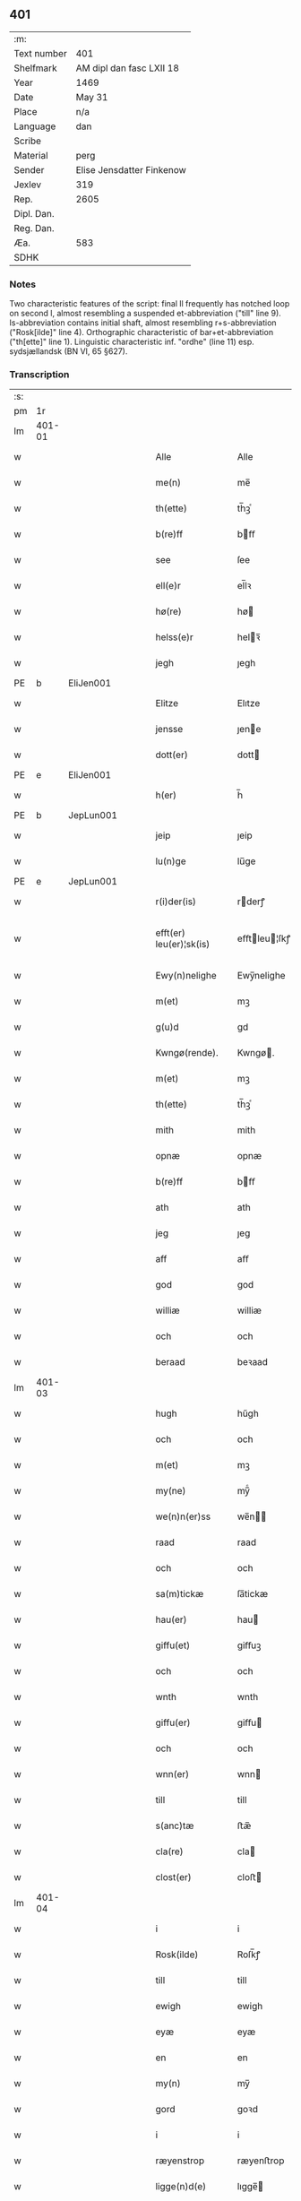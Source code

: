 ** 401
| :m:         |                           |
| Text number | 401                       |
| Shelfmark   | AM dipl dan fasc LXII 18  |
| Year        | 1469                      |
| Date        | May 31                    |
| Place       | n/a                       |
| Language    | dan                       |
| Scribe      |                           |
| Material    | perg                      |
| Sender      | Elise Jensdatter Finkenow |
| Jexlev      | 319                       |
| Rep.        | 2605                      |
| Dipl. Dan.  |                           |
| Reg. Dan.   |                           |
| Æa.         | 583                       |
| SDHK        |                           |

*** Notes
Two characteristic features of the script: final ll frequently has notched loop
on second l, almost resembling a suspended et-abbreviation ("till" line
9). Is-abbreviation contains initial shaft, almost resembling r+s-abbreviation
("Rosk[ilde]" line 4). Orthographic characteristic of bar+et-abbreviation
("th[ette]" line 1). Linguistic characteristic inf. "ordhe" (line 11)
esp. sydsjællandsk (BN VI, 65 §627).


*** Transcription
| :s: |        |   |   |   |   |                         |              |   |   |   |        |     |   |   |   |               |
| pm  | 1r     |   |   |   |   |                         |              |   |   |   |        |     |   |   |   |               |
| lm  | 401-01 |   |   |   |   |                         |              |   |   |   |        |     |   |   |   |               |
| w   |        |   |   |   |   | Alle                    | Alle         |   |   |   |        | dan |   |   |   |        401-01 |
| w   |        |   |   |   |   | me(n)                   | me̅           |   |   |   |        | dan |   |   |   |        401-01 |
| w   |        |   |   |   |   | th(ette)                | th̅ꝫͤ          |   |   |   |        | dan |   |   |   |        401-01 |
| w   |        |   |   |   |   | b(re)ff                 | bﬀ          |   |   |   |        | dan |   |   |   |        401-01 |
| w   |        |   |   |   |   | see                     | ſee          |   |   |   |        | dan |   |   |   |        401-01 |
| w   |        |   |   |   |   | ell(e)r                 | el̅lꝛ         |   |   |   |        | dan |   |   |   |        401-01 |
| w   |        |   |   |   |   | hø(re)                  | hø          |   |   |   |        | dan |   |   |   |        401-01 |
| w   |        |   |   |   |   | helss(e)r               | helꝛ̅        |   |   |   |        | dan |   |   |   |        401-01 |
| w   |        |   |   |   |   | jegh                    | ȷegh         |   |   |   |        | dan |   |   |   |        401-01 |
| PE  | b      | EliJen001  |   |   |   |                         |              |   |   |   |        |     |   |   |   |               |
| w   |        |   |   |   |   | Elitze                  | Elıtze       |   |   |   |        | dan |   |   |   |        401-01 |
| w   |        |   |   |   |   | jensse                  | ȷene        |   |   |   |        | dan |   |   |   |        401-01 |
| w   |        |   |   |   |   | dott(er)                | dott        |   |   |   |        | dan |   |   |   |        401-01 |
| PE  | e      | EliJen001  |   |   |   |                         |              |   |   |   |        |     |   |   |   |               |
| w   |        |   |   |   |   | h(er)                   | h̅            |   |   |   |        | dan |   |   |   |        401-01 |
| PE  | b      | JepLun001  |   |   |   |                         |              |   |   |   |        |     |   |   |   |               |
| w   |        |   |   |   |   | jeip                    | ȷeip         |   |   |   |        | dan |   |   |   |        401-01 |
| w   |        |   |   |   |   | lu(n)ge                 | lu̅ge         |   |   |   |        | dan |   |   |   |        401-01 |
| PE  | e      | JepLun001  |   |   |   |                         |              |   |   |   |        |     |   |   |   |               |
| w   |        |   |   |   |   | r(i)der(is)             | rderꝭ       |   |   |   |        | dan |   |   |   |        401-01 |
| w   |        |   |   |   |   | efft(er) leu(er)¦sk(is) | eﬀtleu¦ſkꝭ |   |   |   |        | dan |   |   |   | 401-01—401-02 |
| w   |        |   |   |   |   | Ewy(n)nelighe           | Ewy̅nelighe   |   |   |   |        | dan |   |   |   |        401-02 |
| w   |        |   |   |   |   | m(et)                   | mꝫ           |   |   |   |        | dan |   |   |   |        401-02 |
| w   |        |   |   |   |   | g(u)d                   | gd           |   |   |   |        | dan |   |   |   |        401-02 |
| w   |        |   |   |   |   | Kwngø(rende).           | Kwngø.      |   |   |   | de-sup | dan |   |   |   |        401-02 |
| w   |        |   |   |   |   | m(et)                   | mꝫ           |   |   |   |        | dan |   |   |   |        401-02 |
| w   |        |   |   |   |   | th(ette)                | th̅ꝫͤ          |   |   |   |        | dan |   |   |   |        401-02 |
| w   |        |   |   |   |   | mith                    | mith         |   |   |   |        | dan |   |   |   |        401-02 |
| w   |        |   |   |   |   | opnæ                    | opnæ         |   |   |   |        | dan |   |   |   |        401-02 |
| w   |        |   |   |   |   | b(re)ff                 | bﬀ          |   |   |   |        | dan |   |   |   |        401-02 |
| w   |        |   |   |   |   | ath                     | ath          |   |   |   |        | dan |   |   |   |        401-02 |
| w   |        |   |   |   |   | jeg                     | ȷeg          |   |   |   |        | dan |   |   |   |        401-02 |
| w   |        |   |   |   |   | aff                     | aﬀ           |   |   |   |        | dan |   |   |   |        401-02 |
| w   |        |   |   |   |   | god                     | god          |   |   |   |        | dan |   |   |   |        401-02 |
| w   |        |   |   |   |   | williæ                  | williæ       |   |   |   |        | dan |   |   |   |        401-02 |
| w   |        |   |   |   |   | och                     | och          |   |   |   |        | dan |   |   |   |        401-02 |
| w   |        |   |   |   |   | beraad                  | beꝛaad       |   |   |   |        | dan |   |   |   |        401-02 |
| lm  | 401-03 |   |   |   |   |                         |              |   |   |   |        |     |   |   |   |               |
| w   |        |   |   |   |   | hugh                    | hűgh         |   |   |   |        | dan |   |   |   |        401-03 |
| w   |        |   |   |   |   | och                     | och          |   |   |   |        | dan |   |   |   |        401-03 |
| w   |        |   |   |   |   | m(et)                   | mꝫ           |   |   |   |        | dan |   |   |   |        401-03 |
| w   |        |   |   |   |   | my(ne)                  | my̅ͤ           |   |   |   |        | dan |   |   |   |        401-03 |
| w   |        |   |   |   |   | we(n)n(er)ss            | we̅n        |   |   |   |        | dan |   |   |   |        401-03 |
| w   |        |   |   |   |   | raad                    | raad         |   |   |   |        | dan |   |   |   |        401-03 |
| w   |        |   |   |   |   | och                     | och          |   |   |   |        | dan |   |   |   |        401-03 |
| w   |        |   |   |   |   | sa(m)tickæ              | ſa̅tickæ      |   |   |   |        | dan |   |   |   |        401-03 |
| w   |        |   |   |   |   | hau(er)                 | hau         |   |   |   |        | dan |   |   |   |        401-03 |
| w   |        |   |   |   |   | giffu(et)               | giﬀuꝫ        |   |   |   |        | dan |   |   |   |        401-03 |
| w   |        |   |   |   |   | och                     | och          |   |   |   |        | dan |   |   |   |        401-03 |
| w   |        |   |   |   |   | wnth                    | wnth         |   |   |   |        | dan |   |   |   |        401-03 |
| w   |        |   |   |   |   | giffu(er)               | giﬀu        |   |   |   |        | dan |   |   |   |        401-03 |
| w   |        |   |   |   |   | och                     | och          |   |   |   |        | dan |   |   |   |        401-03 |
| w   |        |   |   |   |   | wnn(er)                 | wnn         |   |   |   |        | dan |   |   |   |        401-03 |
| w   |        |   |   |   |   | till                    | till         |   |   |   |        | dan |   |   |   |        401-03 |
| w   |        |   |   |   |   | s(anc)tæ                | ﬅæ̅           |   |   |   |        | dan |   |   |   |        401-03 |
| w   |        |   |   |   |   | cla(re)                 | cla         |   |   |   |        | dan |   |   |   |        401-03 |
| w   |        |   |   |   |   | clost(er)               | cloﬅ        |   |   |   |        | dan |   |   |   |        401-03 |
| lm  | 401-04 |   |   |   |   |                         |              |   |   |   |        |     |   |   |   |               |
| w   |        |   |   |   |   | i                       | i            |   |   |   |        | dan |   |   |   |        401-04 |
| w   |        |   |   |   |   | Rosk(ilde)              | Roſk̅ꝭ        |   |   |   |        | dan |   |   |   |        401-04 |
| w   |        |   |   |   |   | till                    | till         |   |   |   |        | dan |   |   |   |        401-04 |
| w   |        |   |   |   |   | ewigh                   | ewigh        |   |   |   |        | dan |   |   |   |        401-04 |
| w   |        |   |   |   |   | eyæ                     | eyæ          |   |   |   |        | dan |   |   |   |        401-04 |
| w   |        |   |   |   |   | en                      | en           |   |   |   |        | dan |   |   |   |        401-04 |
| w   |        |   |   |   |   | my(n)                   | my̅           |   |   |   |        | dan |   |   |   |        401-04 |
| w   |        |   |   |   |   | gord                    | goꝛd         |   |   |   |        | dan |   |   |   |        401-04 |
| w   |        |   |   |   |   | i                       | i            |   |   |   |        | dan |   |   |   |        401-04 |
| w   |        |   |   |   |   | ræyenstrop              | ræyenﬅrop    |   |   |   |        | dan |   |   |   |        401-04 |
| w   |        |   |   |   |   | ligge(n)d(e)            | lıgge̅       |   |   |   |        | dan |   |   |   |        401-04 |
| w   |        |   |   |   |   | i                       | i            |   |   |   |        | dan |   |   |   |        401-04 |
| PL  | b      |   |   |   |   |                         |              |   |   |   |        |     |   |   |   |               |
| w   |        |   |   |   |   | gwnn(er)sløff           | gwnnſløﬀ    |   |   |   |        | dan |   |   |   |        401-04 |
| w   |        |   |   |   |   | songh                   | ſongh        |   |   |   |        | dan |   |   |   |        401-04 |
| PL  | e      |   |   |   |   |                         |              |   |   |   |        |     |   |   |   |               |
| w   |        |   |   |   |   | i                       | i            |   |   |   |        | dan |   |   |   |        401-04 |
| PL  | b      |   |   |   |   |                         |              |   |   |   |        |     |   |   |   |               |
| w   |        |   |   |   |   | flackæb(er)gs           | flackæbg   |   |   |   |        | dan |   |   |   |        401-04 |
| w   |        |   |   |   |   | h(eret)                 | h̅ꝭᷓ           |   |   |   |        | dan |   |   |   |        401-04 |
| PL  | e      |   |   |   |   |                         |              |   |   |   |        |     |   |   |   |               |
| lm  | 401-05 |   |   |   |   |                         |              |   |   |   |        |     |   |   |   |               |
| w   |        |   |   |   |   | Och                     | Och          |   |   |   |        | dan |   |   |   |        401-05 |
| w   |        |   |   |   |   | giffu(er)               | giﬀu        |   |   |   |        | dan |   |   |   |        401-05 |
| w   |        |   |   |   |   | arlighæ                 | aꝛlighæ      |   |   |   |        | dan |   |   |   |        401-05 |
| w   |        |   |   |   |   | til                     | til          |   |   |   |        | dan |   |   |   |        401-05 |
| w   |        |   |   |   |   | landgillæ               | landgillæ    |   |   |   |        | dan |   |   |   |        401-05 |
| w   |        |   |   |   |   | i                       | i            |   |   |   |        | dan |   |   |   |        401-05 |
| w   |        |   |   |   |   | p(u)nd                  | pn̅d          |   |   |   |        | dan |   |   |   |        401-05 |
| w   |        |   |   |   |   | bygh                    | bẏgh         |   |   |   |        | dan |   |   |   |        401-05 |
| w   |        |   |   |   |   | en                      | e           |   |   |   |        | dan |   |   |   |        401-05 |
| w   |        |   |   |   |   | ørtugh                  | øꝛtűgh       |   |   |   |        | dan |   |   |   |        401-05 |
| w   |        |   |   |   |   | rw                      | rw           |   |   |   |        | dan |   |   |   |        401-05 |
| w   |        |   |   |   |   | i                       | i            |   |   |   |        | dan |   |   |   |        401-05 |
| w   |        |   |   |   |   | laam                    | laam         |   |   |   |        | dan |   |   |   |        401-05 |
| w   |        |   |   |   |   | en                      | e           |   |   |   |        | dan |   |   |   |        401-05 |
| w   |        |   |   |   |   | gooss                   | goo         |   |   |   |        | dan |   |   |   |        401-05 |
| w   |        |   |   |   |   | ii                      | ii           |   |   |   |        | dan |   |   |   |        401-05 |
| w   |        |   |   |   |   | høø⟨n⟩ss                | høø⟨n⟩      |   |   |   |        | dan |   |   |   |        401-05 |
| w   |        |   |   |   |   | Och                     | Och          |   |   |   |        | dan |   |   |   |        401-05 |
| w   |        |   |   |   |   | swyn                    | ſwẏn         |   |   |   |        | dan |   |   |   |        401-05 |
| lm  | 401-06 |   |   |   |   |                         |              |   |   |   |        |     |   |   |   |               |
| w   |        |   |   |   |   | nar                     | naꝛ          |   |   |   |        | dan |   |   |   |        401-06 |
| w   |        |   |   |   |   | som                     | ſo          |   |   |   |        | dan |   |   |   |        401-06 |
| w   |        |   |   |   |   | aldh(e)n                | aldh̅        |   |   |   |        | dan |   |   |   |        401-06 |
| w   |        |   |   |   |   | ær                      | æꝛ           |   |   |   |        | dan |   |   |   |        401-06 |
| p   |        |   |   |   |   | ,                       | ,            |   |   |   |        | dan |   |   |   |        401-06 |
| w   |        |   |   |   |   | och                     | och          |   |   |   |        | dan |   |   |   |        401-06 |
| w   |        |   |   |   |   | arbeydhe                | aꝛbeẏdhe     |   |   |   |        | dan |   |   |   |        401-06 |
| w   |        |   |   |   |   | om                      | o           |   |   |   |        | dan |   |   |   |        401-06 |
| w   |        |   |   |   |   | høsth(e)n               | høﬅh̅        |   |   |   |        | dan |   |   |   |        401-06 |
| w   |        |   |   |   |   | Och                     | Och          |   |   |   |        | dan |   |   |   |        401-06 |
| w   |        |   |   |   |   | m(et)                   | mꝫ           |   |   |   |        | dan |   |   |   |        401-06 |
| w   |        |   |   |   |   | all                     | all          |   |   |   |        | dan |   |   |   |        401-06 |
| w   |        |   |   |   |   | for(nefnde)             | foꝛ.ͩͤ         |   |   |   |        | dan |   |   |   |        401-06 |
| w   |        |   |   |   |   | gotz                    | gotz         |   |   |   |        | dan |   |   |   |        401-06 |
| w   |        |   |   |   |   | tillygælsse             | tillygæle   |   |   |   |        | dan |   |   |   |        401-06 |
| w   |        |   |   |   |   | skow                    | ſkow         |   |   |   |        | dan |   |   |   |        401-06 |
| w   |        |   |   |   |   | m(ar)ck                 | mᷓck          |   |   |   |        | dan |   |   |   |        401-06 |
| w   |        |   |   |   |   | agh(m)r                 | agh̅ꝛ         |   |   |   |        | dan |   |   |   |        401-06 |
| lm  | 401-07 |   |   |   |   |                         |              |   |   |   |        |     |   |   |   |               |
| w   |        |   |   |   |   | engh                    | engh         |   |   |   |        | dan |   |   |   |        401-07 |
| w   |        |   |   |   |   | woth                    | woth         |   |   |   |        | dan |   |   |   |        401-07 |
| w   |        |   |   |   |   | tiwrth                  | tiwꝛth       |   |   |   |        | dan |   |   |   |        401-07 |
| w   |        |   |   |   |   | fææ gangh               | fææ gangh    |   |   |   |        | dan |   |   |   |        401-07 |
| w   |        |   |   |   |   | och                     | och          |   |   |   |        | dan |   |   |   |        401-07 |
| w   |        |   |   |   |   | fyske wanth             | fyſke wanth  |   |   |   |        | dan |   |   |   |        401-07 |
| w   |        |   |   |   |   | Jnth(et)                | Jnth̅ꝫ        |   |   |   |        | dan |   |   |   |        401-07 |
| w   |        |   |   |   |   | wnd(er) tagh(et)        | wnd tagh̅ꝫ   |   |   |   |        | dan |   |   |   |        401-07 |
| w   |        |   |   |   |   | Och                     | Och          |   |   |   |        | dan |   |   |   |        401-07 |
| w   |        |   |   |   |   | m(et)                   | mꝫ           |   |   |   |        | dan |   |   |   |        401-07 |
| w   |        |   |   |   |   | alle                    | alle         |   |   |   |        | dan |   |   |   |        401-07 |
| w   |        |   |   |   |   | the                     | the          |   |   |   |        | dan |   |   |   |        401-07 |
| w   |        |   |   |   |   | b(re)ff                 | bﬀ          |   |   |   |        | dan |   |   |   |        401-07 |
| w   |        |   |   |   |   | som                     | ſom          |   |   |   |        | dan |   |   |   |        401-07 |
| lm  | 401-08 |   |   |   |   |                         |              |   |   |   |        |     |   |   |   |               |
| w   |        |   |   |   |   | th(e)r                  | th̅ꝛ          |   |   |   |        | dan |   |   |   |        401-08 |
| w   |        |   |   |   |   | wppa                    | wa          |   |   |   |        | dan |   |   |   |        401-08 |
| w   |        |   |   |   |   | lydhe                   | lẏdhe        |   |   |   |        | dan |   |   |   |        401-08 |
| w   |        |   |   |   |   | huilken                 | huilken      |   |   |   |        | dan |   |   |   |        401-08 |
| w   |        |   |   |   |   | for(nefde)              | foꝛ.ͩͤ         |   |   |   |        | dan |   |   |   |        401-08 |
| w   |        |   |   |   |   | gord                    | goꝛd         |   |   |   |        | dan |   |   |   |        401-08 |
| w   |        |   |   |   |   | my(n)                   | my̅           |   |   |   |        | dan |   |   |   |        401-08 |
| w   |        |   |   |   |   | kæ(re)                  | kæ          |   |   |   |        | dan |   |   |   |        401-08 |
| w   |        |   |   |   |   | husbondhe               | huſbondhe    |   |   |   |        | dan |   |   |   |        401-08 |
| w   |        |   |   |   |   | h(er)                   | h̅            |   |   |   |        | dan |   |   |   |        401-08 |
| PE  | b      | JepLun001  |   |   |   |                         |              |   |   |   |        |     |   |   |   |               |
| w   |        |   |   |   |   | jeip                    | ȷeıp         |   |   |   |        | dan |   |   |   |        401-08 |
| w   |        |   |   |   |   | lu(n)ghe                | lu̅ghe        |   |   |   |        | dan |   |   |   |        401-08 |
| PE  | e      | JepLun001  |   |   |   |                         |              |   |   |   |        |     |   |   |   |               |
| w   |        |   |   |   |   | g(u)d                   | gd           |   |   |   |        | dan |   |   |   |        401-08 |
| w   |        |   |   |   |   | ha(n)s                  | ha̅          |   |   |   |        | dan |   |   |   |        401-08 |
| w   |        |   |   |   |   | siell                   | ſıell        |   |   |   |        | dan |   |   |   |        401-08 |
| w   |        |   |   |   |   | haue                    | haűe         |   |   |   |        | dan |   |   |   |        401-08 |
| lm  | 401-09 |   |   |   |   |                         |              |   |   |   |        |     |   |   |   |               |
| w   |        |   |   |   |   | køppthe                 | køthe       |   |   |   |        | dan |   |   |   |        401-09 |
| w   |        |   |   |   |   | aff                     | aﬀ           |   |   |   |        | dan |   |   |   |        401-09 |
| PE  | b      | HenÅst001  |   |   |   |                         |              |   |   |   |        |     |   |   |   |               |
| w   |        |   |   |   |   | he(n)rick               | he̅rick       |   |   |   |        | dan |   |   |   |        401-09 |
| w   |        |   |   |   |   | ost(re)dss(øn)          | oﬅdſ       |   |   |   |        | dan |   |   |   |        401-09 |
| PE  | e      | HenÅst001  |   |   |   |                         |              |   |   |   |        |     |   |   |   |               |
| w   |        |   |   |   |   | Och                     | Och          |   |   |   |        | dan |   |   |   |        401-09 |
| w   |        |   |   |   |   | th(en)n(e)              | th̅ͤ          |   |   |   |        | dan |   |   |   |        401-09 |
| w   |        |   |   |   |   | for(nefnde)             | foꝛ.ͩͤ         |   |   |   |        | dan |   |   |   |        401-09 |
| w   |        |   |   |   |   | gord                    | goꝛd         |   |   |   |        | dan |   |   |   |        401-09 |
| w   |        |   |   |   |   | giffu(er)               | giﬀu        |   |   |   |        | dan |   |   |   |        401-09 |
| w   |        |   |   |   |   | jegh                    | jegh         |   |   |   |        | dan |   |   |   |        401-09 |
| w   |        |   |   |   |   | till                    | till         |   |   |   |        | dan |   |   |   |        401-09 |
| w   |        |   |   |   |   | for(nefnde)             | foꝛ.ͩͤ         |   |   |   |        | dan |   |   |   |        401-09 |
| w   |        |   |   |   |   | clost(er)               | cloﬅ        |   |   |   |        | dan |   |   |   |        401-09 |
| w   |        |   |   |   |   | m(et)                   | mꝫ           |   |   |   |        | dan |   |   |   |        401-09 |
| w   |        |   |   |   |   | welb(ir)gh¦dwgh         | welbᷣgh¦dwgh  |   |   |   |        | dan |   |   |   | 401-09—401-10 |
| w   |        |   |   |   |   | jomff(rv)               | ȷomﬀͮ         |   |   |   |        | dan |   |   |   |        401-10 |
| PE  | b      | BodHen001  |   |   |   |                         |              |   |   |   |        |     |   |   |   |               |
| w   |        |   |   |   |   | Boill                   | Boill        |   |   |   |        | dan |   |   |   |        401-10 |
| w   |        |   |   |   |   | he(n)rickz              | he̅ꝛickz      |   |   |   |        | dan |   |   |   |        401-10 |
| w   |        |   |   |   |   | dott(er)                | dott        |   |   |   |        | dan |   |   |   |        401-10 |
| PE  | e      | BodHen001  |   |   |   |                         |              |   |   |   |        |     |   |   |   |               |
| w   |        |   |   |   |   | M(et)                   | Mꝫ           |   |   |   |        | dan |   |   |   |        401-10 |
| w   |        |   |   |   |   | welkor                  | welkor       |   |   |   |        | dan |   |   |   |        401-10 |
| w   |        |   |   |   |   | som                     | ſo          |   |   |   |        | dan |   |   |   |        401-10 |
| w   |        |   |   |   |   | efft(er)                | eﬀt         |   |   |   |        | dan |   |   |   |        401-10 |
| w   |        |   |   |   |   | stor                    | ﬅoꝛ          |   |   |   |        | dan |   |   |   |        401-10 |
| w   |        |   |   |   |   | so(m)                   | ſo̅           |   |   |   |        | dan |   |   |   |        401-10 |
| w   |        |   |   |   |   | ær                      | æꝛ           |   |   |   |        | dan |   |   |   |        401-10 |
| w   |        |   |   |   |   | førsst                  | føꝛſst       |   |   |   |        | dan |   |   |   |        401-10 |
| w   |        |   |   |   |   | och                     | och          |   |   |   |        | dan |   |   |   |        401-10 |
| w   |        |   |   |   |   | fræ(m)m(er)sth          | fræ̅mﬅh      |   |   |   |        | dan |   |   |   |        401-10 |
| w   |        |   |   |   |   | Ath                     | Ath          |   |   |   |        | dan |   |   |   |        401-10 |
| lm  | 401-11 |   |   |   |   |                         |              |   |   |   |        |     |   |   |   |               |
| w   |        |   |   |   |   | huilke(n)               | huilke̅       |   |   |   |        | dan |   |   |   |        401-11 |
| w   |        |   |   |   |   | jo(m)ff(rv)             | ȷo̅ﬀͮ          |   |   |   |        | dan |   |   |   |        401-11 |
| w   |        |   |   |   |   | so(m)                   | ſo̅           |   |   |   |        | dan |   |   |   |        401-11 |
| w   |        |   |   |   |   | abb(atis)sa             | ab̅bſa        |   |   |   |        | lat |   |   |   |        401-11 |
| w   |        |   |   |   |   | ær                      | æꝛ           |   |   |   |        | dan |   |   |   |        401-11 |
| w   |        |   |   |   |   | ell(e)r                 | el̅lꝛ         |   |   |   |        | dan |   |   |   |        401-11 |
| w   |        |   |   |   |   | ordhe                   | oꝛdhe        |   |   |   |        | dan |   |   |   |        401-11 |
| w   |        |   |   |   |   | skall                   | ſkall        |   |   |   |        | dan |   |   |   |        401-11 |
| w   |        |   |   |   |   | Skulle                  | Skulle       |   |   |   |        | dan |   |   |   |        401-11 |
| w   |        |   |   |   |   | haue                    | haue         |   |   |   |        | dan |   |   |   |        401-11 |
| w   |        |   |   |   |   | selffue                 | ſelﬀue       |   |   |   |        | dan |   |   |   |        401-11 |
| w   |        |   |   |   |   | for(nefnde)             | foꝛ.ͩͤ         |   |   |   |        | dan |   |   |   |        401-11 |
| w   |        |   |   |   |   | gotz                    | gotz         |   |   |   |        | dan |   |   |   |        401-11 |
| w   |        |   |   |   |   | i                       | i            |   |   |   |        | dan |   |   |   |        401-11 |
| w   |        |   |   |   |   | forswar                 | foꝛſwaꝛ      |   |   |   |        | dan |   |   |   |        401-11 |
| w   |        |   |   |   |   | till                    | tıll         |   |   |   |        | dan |   |   |   |        401-11 |
| lm  | 401-12 |   |   |   |   |                         |              |   |   |   |        |     |   |   |   |               |
| w   |        |   |   |   |   | the                     | the          |   |   |   |        | dan |   |   |   |        401-12 |
| w   |        |   |   |   |   | godhe                   | godhe        |   |   |   |        | dan |   |   |   |        401-12 |
| w   |        |   |   |   |   | jo(m)ffrwærs            | ȷo̅ﬀrwæꝛ     |   |   |   |        | dan |   |   |   |        401-12 |
| w   |        |   |   |   |   | nytthe                  | ẏtthe       |   |   |   |        | dan |   |   |   |        401-12 |
| w   |        |   |   |   |   | so(m)                   | ſo̅           |   |   |   |        | dan |   |   |   |        401-12 |
| w   |        |   |   |   |   | i                       | i            |   |   |   |        | dan |   |   |   |        401-12 |
| w   |        |   |   |   |   | for(nefnde)             | foꝛ.ͩͤ         |   |   |   |        | dan |   |   |   |        401-12 |
| w   |        |   |   |   |   | clost(er)               | cloﬅ        |   |   |   |        | dan |   |   |   |        401-12 |
| w   |        |   |   |   |   | ær(e)                   | ær          |   |   |   |        | dan |   |   |   |        401-12 |
| w   |        |   |   |   |   | och                     | och          |   |   |   |        | dan |   |   |   |        401-12 |
| w   |        |   |   |   |   | ey                      | ey           |   |   |   |        | dan |   |   |   |        401-12 |
| w   |        |   |   |   |   | nogh(e)r                | nogh̅ꝛ        |   |   |   |        | dan |   |   |   |        401-12 |
| w   |        |   |   |   |   | fowed                   | fowed        |   |   |   |        | dan |   |   |   |        401-12 |
| w   |        |   |   |   |   | ell(e)r                 | el̅lꝛ         |   |   |   |        | dan |   |   |   |        401-12 |
| w   |        |   |   |   |   | æmbessmeen              | æmbemee    |   |   |   |        | dan |   |   |   |        401-12 |
| w   |        |   |   |   |   | so(m)                   | ſo̅           |   |   |   |        | dan |   |   |   |        401-12 |
| lm  | 401-13 |   |   |   |   |                         |              |   |   |   |        |     |   |   |   |               |
| w   |        |   |   |   |   | clost(er)               | cloﬅ        |   |   |   |        | dan |   |   |   |        401-13 |
| w   |        |   |   |   |   | haue                    | haue         |   |   |   |        | dan |   |   |   |        401-13 |
| w   |        |   |   |   |   | i                       | i            |   |   |   |        | dan |   |   |   |        401-13 |
| w   |        |   |   |   |   | forswar                 | foꝛſwaꝛ      |   |   |   |        | dan |   |   |   |        401-13 |
| w   |        |   |   |   |   | sygh                    | ſẏgh         |   |   |   |        | dan |   |   |   |        401-13 |
| w   |        |   |   |   |   | th(e)r                  | th̅ꝛ          |   |   |   |        | dan |   |   |   |        401-13 |
| w   |        |   |   |   |   | nogh(et)                | nogh̅ꝫ        |   |   |   |        | dan |   |   |   |        401-13 |
| w   |        |   |   |   |   | m(et)                   | mꝫ           |   |   |   |        | dan |   |   |   |        401-13 |
| w   |        |   |   |   |   | ath                     | ath          |   |   |   |        | dan |   |   |   |        401-13 |
| w   |        |   |   |   |   | bewar(e)                | bewar       |   |   |   |        | dan |   |   |   |        401-13 |
| w   |        |   |   |   |   | Och                     | Och          |   |   |   |        | dan |   |   |   |        401-13 |
| w   |        |   |   |   |   | skall                   | ſkall        |   |   |   |        | dan |   |   |   |        401-13 |
| w   |        |   |   |   |   | for(nefnde)             | foꝛ.ͩͤ         |   |   |   |        | dan |   |   |   |        401-13 |
| PE  | b      | BodHen001  |   |   |   |                         |              |   |   |   |        |     |   |   |   |               |
| w   |        |   |   |   |   | boill                   | boill        |   |   |   |        | dan |   |   |   |        401-13 |
| PE  | e      | BodHen001  |   |   |   |                         |              |   |   |   |        |     |   |   |   |               |
| w   |        |   |   |   |   | nydhe                   | nẏdhe        |   |   |   |        | dan |   |   |   |        401-13 |
| w   |        |   |   |   |   | th(e)n                  | th̅          |   |   |   |        | dan |   |   |   |        401-13 |
| w   |        |   |   |   |   | e(n)næ                  | e̅næ          |   |   |   |        | dan |   |   |   |        401-13 |
| lm  | 401-14 |   |   |   |   |                         |              |   |   |   |        |     |   |   |   |               |
| w   |        |   |   |   |   | ørtwgh                  | øꝛtwgh       |   |   |   |        | dan |   |   |   |        401-14 |
| w   |        |   |   |   |   | korn                    | koꝛ         |   |   |   |        | dan |   |   |   |        401-14 |
| w   |        |   |   |   |   | saa                     | ſaa          |   |   |   |        | dan |   |   |   |        401-14 |
| w   |        |   |   |   |   | lenghe                  | lenghe       |   |   |   |        | dan |   |   |   |        401-14 |
| w   |        |   |   |   |   | som                     | ſom          |   |   |   |        | dan |   |   |   |        401-14 |
| w   |        |   |   |   |   | hwn                     | hwn          |   |   |   |        | dan |   |   |   |        401-14 |
| w   |        |   |   |   |   | leffu(er)               | leﬀu        |   |   |   |        | dan |   |   |   |        401-14 |
| w   |        |   |   |   |   | Thy                     | Thẏ          |   |   |   |        | dan |   |   |   |        401-14 |
| w   |        |   |   |   |   | tilbyndh(e)r            | tilbẏndh̅ꝛ    |   |   |   |        | dan |   |   |   |        401-14 |
| w   |        |   |   |   |   | jegh                    | ȷegh         |   |   |   |        | dan |   |   |   |        401-14 |
| w   |        |   |   |   |   | megh                    | megh         |   |   |   |        | dan |   |   |   |        401-14 |
| w   |        |   |   |   |   | och                     | och          |   |   |   |        | dan |   |   |   |        401-14 |
| w   |        |   |   |   |   | my(ne)                  | my̅ͤ           |   |   |   |        | dan |   |   |   |        401-14 |
| w   |        |   |   |   |   | arwy(n)ghæ              | aꝛwy̅ghæ      |   |   |   |        | dan |   |   |   |        401-14 |
| w   |        |   |   |   |   | at                      | at           |   |   |   |        | dan |   |   |   |        401-14 |
| lm  | 401-15 |   |   |   |   |                         |              |   |   |   |        |     |   |   |   |               |
| w   |        |   |   |   |   | fry                     | frẏ          |   |   |   |        | dan |   |   |   |        401-15 |
| w   |        |   |   |   |   | och                     | och          |   |   |   |        | dan |   |   |   |        401-15 |
| w   |        |   |   |   |   | hymle                   | hẏmle        |   |   |   |        | dan |   |   |   |        401-15 |
| w   |        |   |   |   |   | och                     | och          |   |   |   |        | dan |   |   |   |        401-15 |
| w   |        |   |   |   |   | til                     | til          |   |   |   |        | dan |   |   |   |        401-15 |
| w   |        |   |   |   |   | at                      | at           |   |   |   |        | dan |   |   |   |        401-15 |
| w   |        |   |   |   |   | staa                    | ﬅaa          |   |   |   |        | dan |   |   |   |        401-15 |
| w   |        |   |   |   |   | for(nefnde)             | foꝛͩͤ          |   |   |   |        | dan |   |   |   |        401-15 |
| w   |        |   |   |   |   | gotz                    | gotz         |   |   |   |        | dan |   |   |   |        401-15 |
| w   |        |   |   |   |   | till                    | till         |   |   |   |        | dan |   |   |   |        401-15 |
| w   |        |   |   |   |   | for(nefnde)             | foꝛ.ͩͤ         |   |   |   |        | dan |   |   |   |        401-15 |
| w   |        |   |   |   |   | cla(re)                 | cla         |   |   |   |        | dan |   |   |   |        401-15 |
| w   |        |   |   |   |   | clost(er)               | cloﬅ        |   |   |   |        | dan |   |   |   |        401-15 |
| w   |        |   |   |   |   | till                    | tıll         |   |   |   |        | dan |   |   |   |        401-15 |
| w   |        |   |   |   |   | ew(er)delig             | ewdelig     |   |   |   |        | dan |   |   |   |        401-15 |
| w   |        |   |   |   |   | eyæ                     | eyæ          |   |   |   |        | dan |   |   |   |        401-15 |
| w   |        |   |   |   |   | eyæskulle(n)d(e)        | eyæſkul̅le   |   |   |   |        | dan |   |   |   |        401-15 |
| lm  | 401-16 |   |   |   |   |                         |              |   |   |   |        |     |   |   |   |               |
| w   |        |   |   |   |   | Till                    | Tıll         |   |   |   |        | dan |   |   |   |        401-16 |
| w   |        |   |   |   |   | ydh(e)rme(re)           | ydh̅ꝛme      |   |   |   |        | dan |   |   |   |        401-16 |
| w   |        |   |   |   |   | forwa(ri)ngh            | foꝛwangh    |   |   |   |        | dan |   |   |   |        401-16 |
| w   |        |   |   |   |   | och                     | och          |   |   |   |        | dan |   |   |   |        401-16 |
| w   |        |   |   |   |   | witni(n)gz bird         | witni̅gz bird |   |   |   |        | dan |   |   |   |        401-16 |
| w   |        |   |   |   |   | h(er)                   | h̅            |   |   |   |        | dan |   |   |   |        401-16 |
| w   |        |   |   |   |   | om                      | om           |   |   |   |        | dan |   |   |   |        401-16 |
| w   |        |   |   |   |   | he(n)gh(e)r             | he̅gh̅ꝛ        |   |   |   |        | dan |   |   |   |        401-16 |
| w   |        |   |   |   |   | jeg                     | jeg          |   |   |   |        | dan |   |   |   |        401-16 |
| w   |        |   |   |   |   | mith                    | mith         |   |   |   |        | dan |   |   |   |        401-16 |
| w   |        |   |   |   |   | Insyllæ                 | Inſẏllæ      |   |   |   |        | dan |   |   |   |        401-16 |
| w   |        |   |   |   |   | nedh(e)n                | nedh̅        |   |   |   |        | dan |   |   |   |        401-16 |
| w   |        |   |   |   |   | th(ette)                | th̅ꝫͤ          |   |   |   |        | dan |   |   |   |        401-16 |
| w   |        |   |   |   |   | b(re)ff                 | bﬀ          |   |   |   |        | dan |   |   |   |        401-16 |
| lm  | 401-17 |   |   |   |   |                         |              |   |   |   |        |     |   |   |   |               |
| w   |        |   |   |   |   | m(et)                   | mꝫ           |   |   |   |        | dan |   |   |   |        401-17 |
| w   |        |   |   |   |   | fle(re)                 | fle         |   |   |   |        | dan |   |   |   |        401-17 |
| w   |        |   |   |   |   | godhe                   | godhe        |   |   |   |        | dan |   |   |   |        401-17 |
| w   |        |   |   |   |   | mena                    | menz         |   |   |   |        | dan |   |   |   |        401-17 |
| w   |        |   |   |   |   | som                     | ſom          |   |   |   |        | dan |   |   |   |        401-17 |
| w   |        |   |   |   |   | ær                      | ær           |   |   |   |        | dan |   |   |   |        401-17 |
| w   |        |   |   |   |   | Doctar                  | Doctaꝛ       |   |   |   |        | dan |   |   |   |        401-17 |
| PE  | b      | KriPre002  |   |   |   |                         |              |   |   |   |        |     |   |   |   |               |
| w   |        |   |   |   |   | c(ri)stoff(er)          | cﬅoﬀ       |   |   |   |        | dan |   |   |   |        401-17 |
| PE  | e      | KriPre002  |   |   |   |                         |              |   |   |   |        |     |   |   |   |               |
| w   |        |   |   |   |   | prowesth                | pꝛoweﬅh      |   |   |   |        | dan |   |   |   |        401-17 |
| w   |        |   |   |   |   | i                       | i            |   |   |   |        | dan |   |   |   |        401-17 |
| w   |        |   |   |   |   | rosk(ilde)              | roſ̅kꝭ        |   |   |   |        | dan |   |   |   |        401-17 |
| w   |        |   |   |   |   | h(er)                   | h̅            |   |   |   |        | dan |   |   |   |        401-17 |
| PE  | b      | OluAnd001  |   |   |   |                         |              |   |   |   |        |     |   |   |   |               |
| w   |        |   |   |   |   | olleff                  | olleﬀ        |   |   |   |        | dan |   |   |   |        401-17 |
| w   |        |   |   |   |   | lw(n)ghe                | lw̅ghe        |   |   |   |        | dan |   |   |   |        401-17 |
| PE  | e      | OluAnd001  |   |   |   |                         |              |   |   |   |        |     |   |   |   |               |
| w   |        |   |   |   |   | r(i)de(r)               | rde        |   |   |   |        | dan |   |   |   |        401-17 |
| PE  | b      | HenDaa001  |   |   |   |                         |              |   |   |   |        |     |   |   |   |               |
| w   |        |   |   |   |   | he(n)¦rick              | he̅¦rick      |   |   |   |        | dan |   |   |   | 401-17—401-18 |
| w   |        |   |   |   |   | daa                     | daa          |   |   |   |        | dan |   |   |   |        401-18 |
| PE  | e      | HenDaa001  |   |   |   |                         |              |   |   |   |        |     |   |   |   |               |
| w   |        |   |   |   |   | i                       | i            |   |   |   |        | dan |   |   |   |        401-18 |
| PL  | b      |   |   |   |   |                         |              |   |   |   |        |     |   |   |   |               |
| w   |        |   |   |   |   | kelstrop                | kelﬅꝛop      |   |   |   |        | dan |   |   |   |        401-18 |
| PL  | e      |   |   |   |   |                         |              |   |   |   |        |     |   |   |   |               |
| p   |        |   |   |   |   | .                       | .            |   |   |   |        | dan |   |   |   |        401-18 |
| PE  | b      | BoxJen001  |   |   |   |                         |              |   |   |   |        |     |   |   |   |               |
| w   |        |   |   |   |   | Boo                     | Boo          |   |   |   |        | dan |   |   |   |        401-18 |
| w   |        |   |   |   |   | jenss(øn)               | ȷenſ        |   |   |   |        | dan |   |   |   |        401-18 |
| PE  | e      | BoxJen001  |   |   |   |                         |              |   |   |   |        |     |   |   |   |               |
| w   |        |   |   |   |   | b(ur)gemeste(r)         | bᷣgemeﬅe     |   |   |   |        | dan |   |   |   |        401-18 |
| w   |        |   |   |   |   | i                       | i            |   |   |   |        | dan |   |   |   |        401-18 |
| w   |        |   |   |   |   | rosk(ilde)              | roſ̅kꝭ        |   |   |   |        | dan |   |   |   |        401-18 |
| PE  | b      | HenBoe001  |   |   |   |                         |              |   |   |   |        |     |   |   |   |               |
| w   |        |   |   |   |   | hen(ri)ck               | henck       |   |   |   |        | dan |   |   |   |        401-18 |
| w   |        |   |   |   |   | boenskill               | boenſkıll    |   |   |   |        | dan |   |   |   |        401-18 |
| PE  | e      | HenBoe001  |   |   |   |                         |              |   |   |   |        |     |   |   |   |               |
| w   |        |   |   |   |   | b(rr)gemeste(r)         | bᷣgemeﬅe     |   |   |   |        | dan |   |   |   |        401-18 |
| w   |        |   |   |   |   | i                       | i            |   |   |   |        | dan |   |   |   |        401-18 |
| w   |        |   |   |   |   | sa(m)me                 | ſa̅me         |   |   |   |        | dan |   |   |   |        401-18 |
| lm  | 401-19 |   |   |   |   |                         |              |   |   |   |        |     |   |   |   |               |
| w   |        |   |   |   |   | stedh                   | ﬅedh         |   |   |   |        | dan |   |   |   |        401-19 |
| w   |        |   |   |   |   | Dat(um)                 | Datͫ          |   |   |   |        | lat |   |   |   |        401-19 |
| w   |        |   |   |   |   | Anno                    | Anno         |   |   |   |        | lat |   |   |   |        401-19 |
| w   |        |   |   |   |   | d(omi)ni                | dn̅ı          |   |   |   |        | lat |   |   |   |        401-19 |
| n   |        |   |   |   |   | mº                      | º           |   |   |   |        | lat |   |   |   |        401-19 |
| n   |        |   |   |   |   | cdº                     | cdº          |   |   |   |        | lat |   |   |   |        401-19 |
| n   |        |   |   |   |   | lxº                     | lxº          |   |   |   |        | lat |   |   |   |        401-19 |
| w   |        |   |   |   |   | nono                    | nono         |   |   |   |        | lat |   |   |   |        401-19 |
| w   |        |   |   |   |   | jp(s)o                  | ȷpo̅          |   |   |   |        | lat |   |   |   |        401-19 |
| w   |        |   |   |   |   | die                     | die          |   |   |   |        | lat |   |   |   |        401-19 |
| w   |        |   |   |   |   | vigi(lia)               | vigiͣ         |   |   |   |        | lat |   |   |   |        401-19 |
| w   |        |   |   |   |   | cor(poris)              | coꝛꝭ         |   |   |   |        | lat |   |   |   |        401-19 |
| w   |        |   |   |   |   | (christi)               | x           |   |   |   |        | lat |   |   |   |        401-19 |
| :e: |        |   |   |   |   |                         |              |   |   |   |        |     |   |   |   |               |
